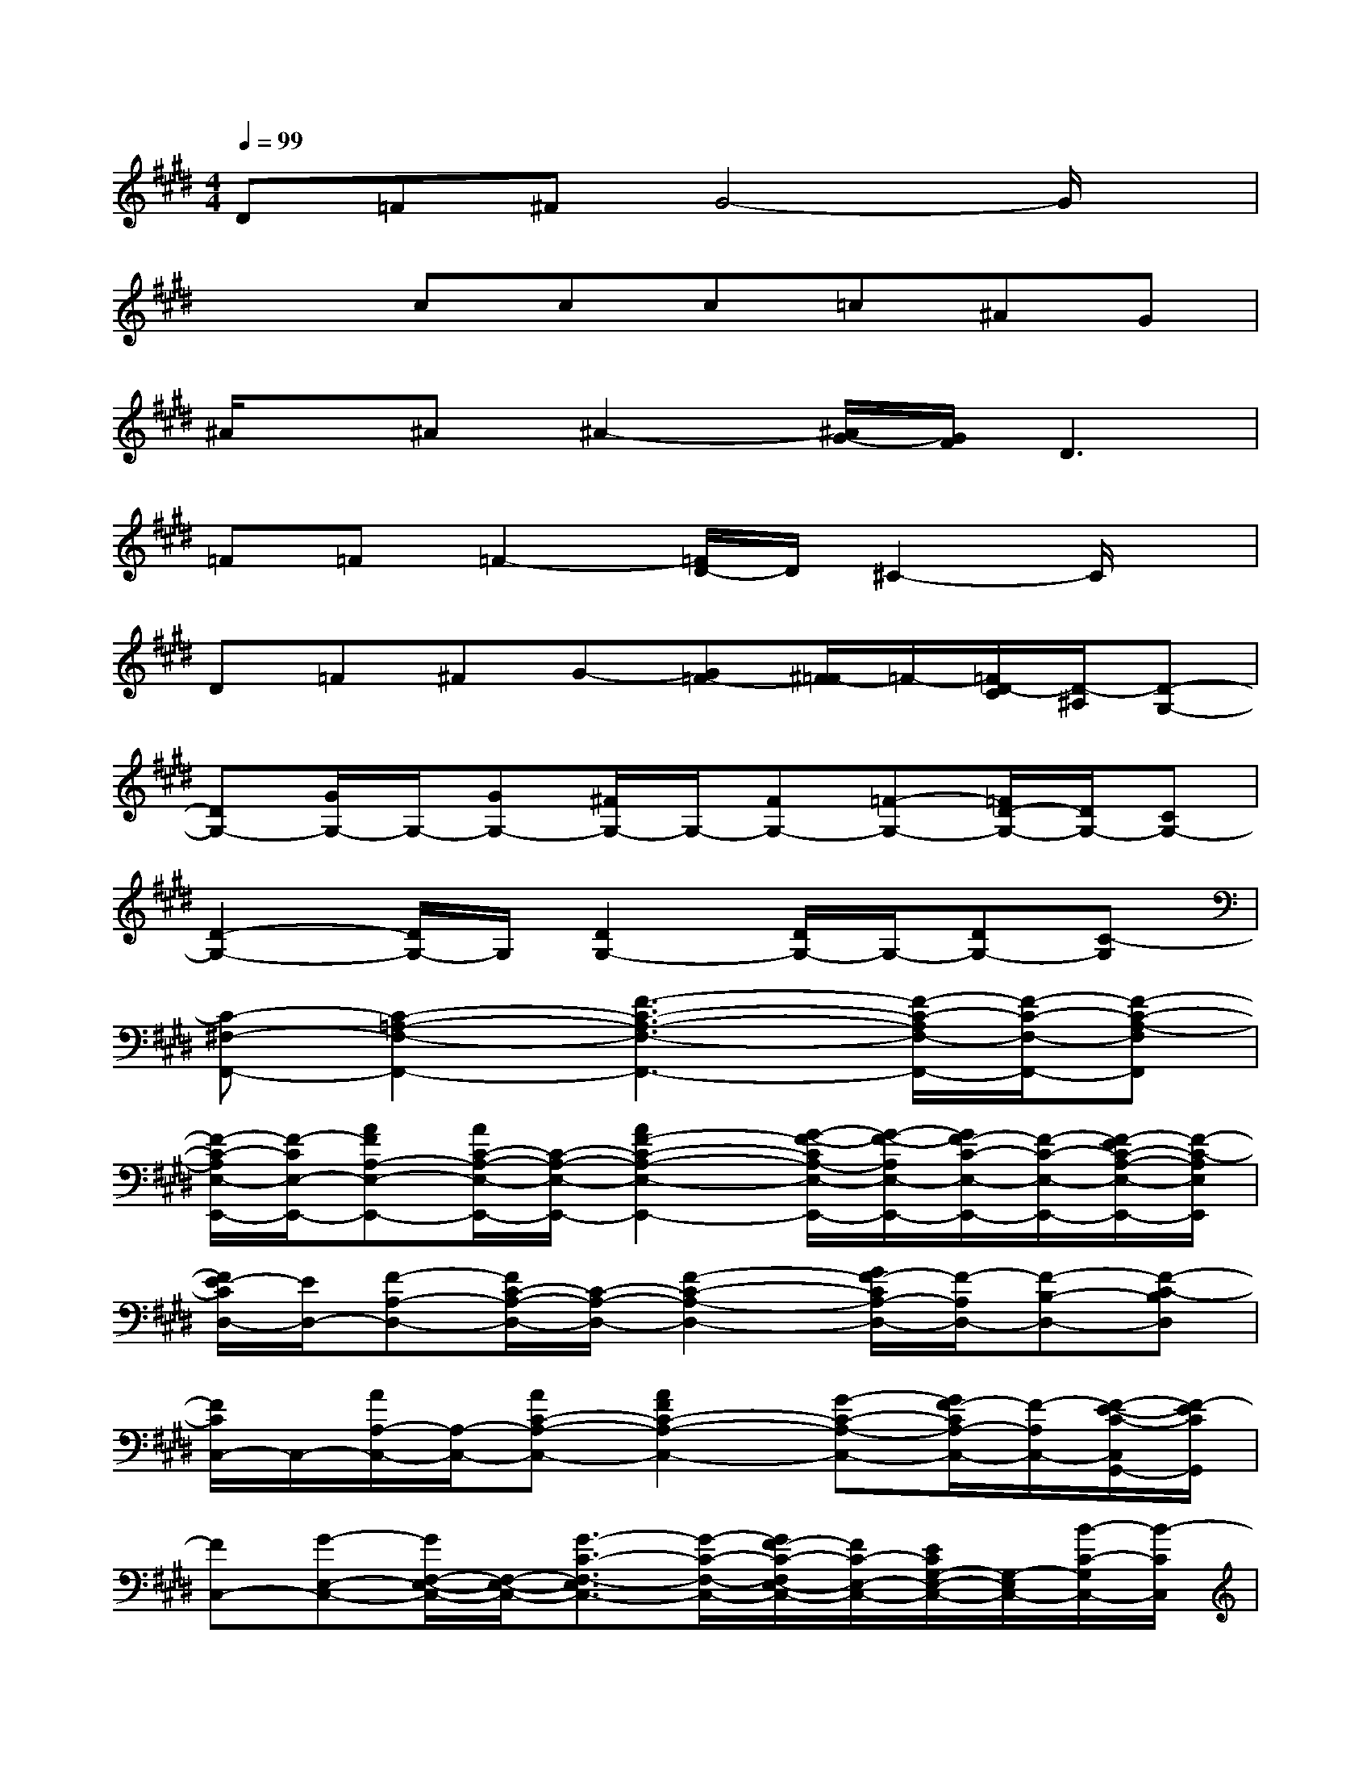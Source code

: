 X:1
T:
M:4/4
L:1/8
Q:1/4=99
K:E%4sharps
V:1
D=F^FG4-G/2x/2|
x2ccc=c^AG|
^A/2x/2^A^A2-[^A/2G/2-][G/2F/2]D3|
=F=F=F2-[=F/2D/2-]D/2^C2-C/2x/2|
D=F^FG-[G=F-][^F/2=F/2-]=F/2-[=F/2D/2-C/2][D/2-^A,/2][D-G,-]|
[DG,-][G/2G,/2-]G,/2-[GG,-][^F/2G,/2-]G,/2-[FG,-][=F-G,-][=F/2D/2-G,/2-][D/2G,/2-][CG,-]|
[D2-G,2-][D/2G,/2-]G,/2[D2G,2-][D/2G,/2-]G,/2-[DG,-][C-G,]|
[C-^F,-F,,-][C2-=A,2-F,2-F,,2-][F3-C3-A,3-F,3-F,,3-][F/2-C/2-A,/2F,/2-F,,/2-][F/2-C/2-F,/2-F,,/2-][F-C-A,-F,F,,]|
[F/2-C/2-A,/2E,/2-E,,/2-][F/2-C/2E,/2-E,,/2-][AFA,-E,-E,,-][A/2C/2-A,/2-E,/2-E,,/2-][C/2-A,/2-E,/2-E,,/2-][A2F2-C2-A,2-E,2-E,,2-][G/2-F/2-C/2A,/2-E,/2-E,,/2-][G/2-F/2-A,/2E,/2-E,,/2-][G/2F/2-C/2-E,/2-E,,/2-][F/2-C/2-E,/2-E,,/2-][F/2-E/2C/2-A,/2-E,/2-E,,/2-][F/2-C/2-A,/2E,/2E,,/2]|
[F/2E/2-C/2D,/2-][E/2D,/2-][F-A,-D,-][F/2C/2-A,/2-D,/2-][C/2-A,/2-D,/2-][F2-C2-A,2-D,2-][G/2F/2-C/2A,/2-D,/2-][F/2-A,/2D,/2-][F-B,-D,-][F-C-B,D,]|
[F/2C/2C,/2-]C,/2-[A/2A,/2-C,/2-][A,/2-C,/2-][AC-A,-C,-][A2F2C2-A,2-C,2-][G-C-A,-C,-][G/2F/2-C/2A,/2-C,/2-][F/2-A,/2C,/2-][F/2-E/2-C/2-C,/2G,,/2-][F/2-E/2C/2G,,/2]|
[FC,-][G-E,-C,-][G/2F,/2-E,/2-C,/2-][F,/2-E,/2-C,/2-][G3/2-C3/2-F,3/2-E,3/2C,3/2-][G/2-C/2-F,/2-C,/2-][G/2F/2-C/2-F,/2E,/2-C,/2-][F/2C/2-E,/2-C,/2-][E/2C/2G,/2-E,/2-C,/2-][G,/2-E,/2C,/2-][B/2-C/2-G,/2C,/2-][B/2-C/2C,/2]|
[B-F,-F,,-][B/2A/2-A,/2-F,/2-F,,/2-][A/2A,/2-F,/2-F,,/2-][G/2-C/2-A,/2-F,/2-F,,/2-][A/2G/2C/2-A,/2-F,/2-F,,/2-][G2F2-C2-A,2-F,2-F,,2-][F/2-E/2C/2-A,/2F,/2-F,,/2-][F/2-C/2F,/2-F,,/2-][F-A,-F,-F,,-][B/2-F/2C/2-A,/2F,/2-F,,/2][B/2-C/2F,/2]|
[BG,-G,,-][AB,-G,-G,,-][G/2-E/2-B,/2-G,/2-G,,/2-][A/2G/2E/2-B,/2-G,/2-G,,/2-][G3-E3-B,3-G,3-G,,3-][G/2-E/2-C/2B,/2-G,/2-G,,/2-][G/2-E/2-D/2B,/2-G,/2-G,,/2-][GE-B,G,G,,]|
[E-A,-A,,-][F/2-E/2C/2-A,/2-A,,/2-][F/2-C/2-A,/2-A,,/2-][F/2E/2-C/2-A,/2-A,,/2-][E/2-C/2-A,/2-A,,/2-][A-FE-C-A,-A,,-][A3/2-E3/2C3/2-A,3/2-A,,3/2-][A/2-C/2A,/2-A,,/2-][A-E-DA,-A,,-][A/2E/2-C/2-A,/2-A,,/2-][E/2-C/2A,/2A,,/2]|
[EB,-F,-B,,-][FB,-F,-B,,-][E-B,-F,-B,,-][F4-E4-B,4-F,4-B,,4-][F/2E/2D/2-B,/2-F,/2-B,,/2-][D/2B,/2F,/2B,,/2]